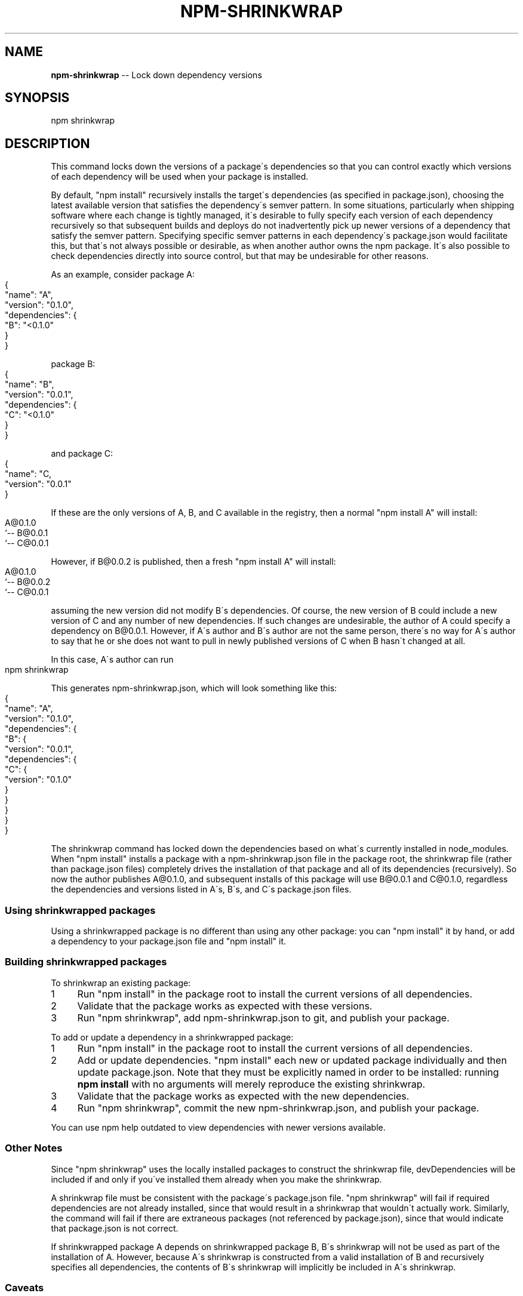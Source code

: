 .\" Generated with Ronnjs 0.3.8
.\" http://github.com/kapouer/ronnjs/
.
.TH "NPM\-SHRINKWRAP" "1" "August 2012" "" ""
.
.SH "NAME"
\fBnpm-shrinkwrap\fR \-\- Lock down dependency versions
.
.SH "SYNOPSIS"
.
.nf
npm shrinkwrap
.
.fi
.
.SH "DESCRIPTION"
This command locks down the versions of a package\'s dependencies so that you can
control exactly which versions of each dependency will be used when your package
is installed\.
.
.P
By default, "npm install" recursively installs the target\'s dependencies (as
specified in package\.json), choosing the latest available version that satisfies
the dependency\'s semver pattern\. In some situations, particularly when shipping
software where each change is tightly managed, it\'s desirable to fully specify
each version of each dependency recursively so that subsequent builds and
deploys do not inadvertently pick up newer versions of a dependency that satisfy
the semver pattern\. Specifying specific semver patterns in each dependency\'s
package\.json would facilitate this, but that\'s not always possible or desirable,
as when another author owns the npm package\. It\'s also possible to check
dependencies directly into source control, but that may be undesirable for other
reasons\.
.
.P
As an example, consider package A:
.
.IP "" 4
.
.nf
{
    "name": "A",
    "version": "0\.1\.0",
    "dependencies": {
        "B": "<0\.1\.0"
    }
}
.
.fi
.
.IP "" 0
.
.P
package B:
.
.IP "" 4
.
.nf
{
    "name": "B",
    "version": "0\.0\.1",
    "dependencies": {
        "C": "<0\.1\.0"
    }
}
.
.fi
.
.IP "" 0
.
.P
and package C:
.
.IP "" 4
.
.nf
{
    "name": "C,
    "version": "0\.0\.1"
}
.
.fi
.
.IP "" 0
.
.P
If these are the only versions of A, B, and C available in the registry, then
a normal "npm install A" will install:
.
.IP "" 4
.
.nf
A@0\.1\.0
`\-\- B@0\.0\.1
    `\-\- C@0\.0\.1
.
.fi
.
.IP "" 0
.
.P
However, if B@0\.0\.2 is published, then a fresh "npm install A" will install:
.
.IP "" 4
.
.nf
A@0\.1\.0
`\-\- B@0\.0\.2
    `\-\- C@0\.0\.1
.
.fi
.
.IP "" 0
.
.P
assuming the new version did not modify B\'s dependencies\. Of course, the new
version of B could include a new version of C and any number of new
dependencies\. If such changes are undesirable, the author of A could specify a
dependency on B@0\.0\.1\. However, if A\'s author and B\'s author are not the same
person, there\'s no way for A\'s author to say that he or she does not want to
pull in newly published versions of C when B hasn\'t changed at all\.
.
.P
In this case, A\'s author can run
.
.IP "" 4
.
.nf
npm shrinkwrap
.
.fi
.
.IP "" 0
.
.P
This generates npm\-shrinkwrap\.json, which will look something like this:
.
.IP "" 4
.
.nf
{
  "name": "A",
  "version": "0\.1\.0",
  "dependencies": {
    "B": {
      "version": "0\.0\.1",
      "dependencies": {
        "C": {
          "version": "0\.1\.0"
        }
      }
    }
  }
}
.
.fi
.
.IP "" 0
.
.P
The shrinkwrap command has locked down the dependencies based on what\'s
currently installed in node_modules\.  When "npm install" installs a package with
a npm\-shrinkwrap\.json file in the package root, the shrinkwrap file (rather than
package\.json files) completely drives the installation of that package and all
of its dependencies (recursively)\.  So now the author publishes A@0\.1\.0, and
subsequent installs of this package will use B@0\.0\.1 and C@0\.1\.0, regardless the
dependencies and versions listed in A\'s, B\'s, and C\'s package\.json files\.
.
.SS "Using shrinkwrapped packages"
Using a shrinkwrapped package is no different than using any other package: you
can "npm install" it by hand, or add a dependency to your package\.json file and
"npm install" it\.
.
.SS "Building shrinkwrapped packages"
To shrinkwrap an existing package:
.
.IP "1" 4
Run "npm install" in the package root to install the current versions of all
dependencies\.
.
.IP "2" 4
Validate that the package works as expected with these versions\.
.
.IP "3" 4
Run "npm shrinkwrap", add npm\-shrinkwrap\.json to git, and publish your
package\.
.
.IP "" 0
.
.P
To add or update a dependency in a shrinkwrapped package:
.
.IP "1" 4
Run "npm install" in the package root to install the current versions of all
dependencies\.
.
.IP "2" 4
Add or update dependencies\. "npm install" each new or updated package
individually and then update package\.json\.  Note that they must be
explicitly named in order to be installed: running \fBnpm install\fR with
no arguments will merely reproduce the existing shrinkwrap\.
.
.IP "3" 4
Validate that the package works as expected with the new dependencies\.
.
.IP "4" 4
Run "npm shrinkwrap", commit the new npm\-shrinkwrap\.json, and publish your
package\.
.
.IP "" 0
.
.P
You can use npm help outdated to view dependencies with newer versions available\.
.
.SS "Other Notes"
Since "npm shrinkwrap" uses the locally installed packages to construct the
shrinkwrap file, devDependencies will be included if and only if you\'ve
installed them already when you make the shrinkwrap\.
.
.P
A shrinkwrap file must be consistent with the package\'s package\.json file\. "npm
shrinkwrap" will fail if required dependencies are not already installed, since
that would result in a shrinkwrap that wouldn\'t actually work\. Similarly, the
command will fail if there are extraneous packages (not referenced by
package\.json), since that would indicate that package\.json is not correct\.
.
.P
If shrinkwrapped package A depends on shrinkwrapped package B, B\'s shrinkwrap
will not be used as part of the installation of A\. However, because A\'s
shrinkwrap is constructed from a valid installation of B and recursively
specifies all dependencies, the contents of B\'s shrinkwrap will implicitly be
included in A\'s shrinkwrap\.
.
.SS "Caveats"
Shrinkwrap files only lock down package versions, not actual package contents\.
While discouraged, a package author can republish an existing version of a
package, causing shrinkwrapped packages using that version to pick up different
code than they were before\. If you want to avoid any risk that a byzantine
author replaces a package you\'re using with code that breaks your application,
you could modify the shrinkwrap file to use git URL references rather than
version numbers so that npm always fetches all packages from git\.
.
.P
If you wish to lock down the specific bytes included in a package, for
example to have 100% confidence in being able to reproduce a deployment
or build, then you ought to check your dependencies into source control,
or pursue some other mechanism that can verify contents rather than
versions\.
.
.SH "SEE ALSO"
.
.IP "\(bu" 4
npm help install
.
.IP "\(bu" 4
npm help json
.
.IP "\(bu" 4
npm help list
.
.IP "" 0

